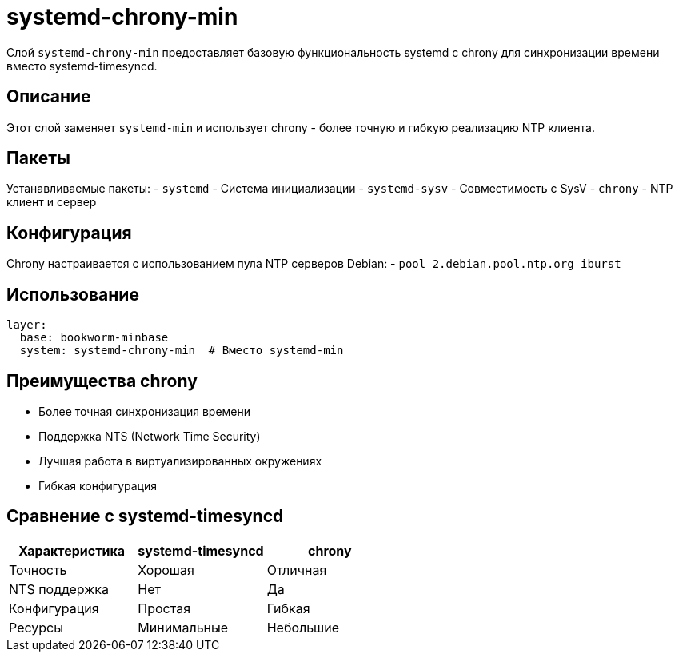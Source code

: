 = systemd-chrony-min

Слой `systemd-chrony-min` предоставляет базовую функциональность systemd с chrony для синхронизации времени вместо systemd-timesyncd.

== Описание

Этот слой заменяет `systemd-min` и использует chrony - более точную и гибкую реализацию NTP клиента.

== Пакеты

Устанавливаемые пакеты:
- `systemd` - Система инициализации
- `systemd-sysv` - Совместимость с SysV
- `chrony` - NTP клиент и сервер

== Конфигурация

Chrony настраивается с использованием пула NTP серверов Debian:
- `pool 2.debian.pool.ntp.org iburst`

== Использование

[source,yaml]
----
layer:
  base: bookworm-minbase
  system: systemd-chrony-min  # Вместо systemd-min
----

== Преимущества chrony

- Более точная синхронизация времени
- Поддержка NTS (Network Time Security)
- Лучшая работа в виртуализированных окружениях
- Гибкая конфигурация

== Сравнение с systemd-timesyncd

|===
| Характеристика | systemd-timesyncd | chrony

| Точность
| Хорошая
| Отличная

| NTS поддержка
| Нет
| Да

| Конфигурация
| Простая
| Гибкая

| Ресурсы
| Минимальные
| Небольшие
|===
